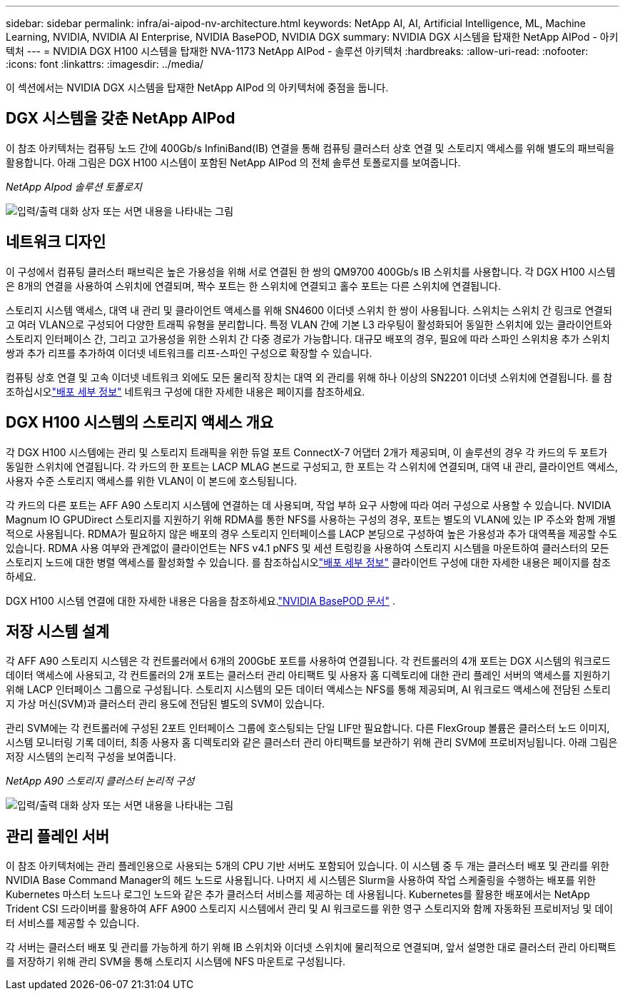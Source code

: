 ---
sidebar: sidebar 
permalink: infra/ai-aipod-nv-architecture.html 
keywords: NetApp AI, AI, Artificial Intelligence, ML, Machine Learning, NVIDIA, NVIDIA AI Enterprise, NVIDIA BasePOD, NVIDIA DGX 
summary: NVIDIA DGX 시스템을 탑재한 NetApp AIPod - 아키텍처 
---
= NVIDIA DGX H100 시스템을 탑재한 NVA-1173 NetApp AIPod - 솔루션 아키텍처
:hardbreaks:
:allow-uri-read: 
:nofooter: 
:icons: font
:linkattrs: 
:imagesdir: ../media/


[role="lead"]
이 섹션에서는 NVIDIA DGX 시스템을 탑재한 NetApp AIPod 의 아키텍처에 중점을 둡니다.



== DGX 시스템을 갖춘 NetApp AIPod

이 참조 아키텍처는 컴퓨팅 노드 간에 400Gb/s InfiniBand(IB) 연결을 통해 컴퓨팅 클러스터 상호 연결 및 스토리지 액세스를 위해 별도의 패브릭을 활용합니다.  아래 그림은 DGX H100 시스템이 포함된 NetApp AIPod 의 전체 솔루션 토폴로지를 보여줍니다.

_NetApp AIpod 솔루션 토폴로지_

image:aipod-nv-a90-topo.png["입력/출력 대화 상자 또는 서면 내용을 나타내는 그림"]



== 네트워크 디자인

이 구성에서 컴퓨팅 클러스터 패브릭은 높은 가용성을 위해 서로 연결된 한 쌍의 QM9700 400Gb/s IB 스위치를 사용합니다.  각 DGX H100 시스템은 8개의 연결을 사용하여 스위치에 연결되며, 짝수 포트는 한 스위치에 연결되고 홀수 포트는 다른 스위치에 연결됩니다.

스토리지 시스템 액세스, 대역 내 관리 및 클라이언트 액세스를 위해 SN4600 이더넷 스위치 한 쌍이 사용됩니다.  스위치는 스위치 간 링크로 연결되고 여러 VLAN으로 구성되어 다양한 트래픽 유형을 분리합니다.  특정 VLAN 간에 기본 L3 라우팅이 활성화되어 동일한 스위치에 있는 클라이언트와 스토리지 인터페이스 간, 그리고 고가용성을 위한 스위치 간 다중 경로가 가능합니다.  대규모 배포의 경우, 필요에 따라 스파인 스위치용 추가 스위치 쌍과 추가 리프를 추가하여 이더넷 네트워크를 리프-스파인 구성으로 확장할 수 있습니다.

컴퓨팅 상호 연결 및 고속 이더넷 네트워크 외에도 모든 물리적 장치는 대역 외 관리를 위해 하나 이상의 SN2201 이더넷 스위치에 연결됩니다.  를 참조하십시오link:ai-aipod-nv-deploy.html["배포 세부 정보"] 네트워크 구성에 대한 자세한 내용은 페이지를 참조하세요.



== DGX H100 시스템의 스토리지 액세스 개요

각 DGX H100 시스템에는 관리 및 스토리지 트래픽을 위한 듀얼 포트 ConnectX-7 어댑터 2개가 제공되며, 이 솔루션의 경우 각 카드의 두 포트가 동일한 스위치에 연결됩니다.  각 카드의 한 포트는 LACP MLAG 본드로 구성되고, 한 포트는 각 스위치에 연결되며, 대역 내 관리, 클라이언트 액세스, 사용자 수준 스토리지 액세스를 위한 VLAN이 이 본드에 호스팅됩니다.

각 카드의 다른 포트는 AFF A90 스토리지 시스템에 연결하는 데 사용되며, 작업 부하 요구 사항에 따라 여러 구성으로 사용할 수 있습니다.  NVIDIA Magnum IO GPUDirect 스토리지를 지원하기 위해 RDMA를 통한 NFS를 사용하는 구성의 경우, 포트는 별도의 VLAN에 있는 IP 주소와 함께 개별적으로 사용됩니다.  RDMA가 필요하지 않은 배포의 경우 스토리지 인터페이스를 LACP 본딩으로 구성하여 높은 가용성과 추가 대역폭을 제공할 수도 있습니다.  RDMA 사용 여부와 관계없이 클라이언트는 NFS v4.1 pNFS 및 세션 트렁킹을 사용하여 스토리지 시스템을 마운트하여 클러스터의 모든 스토리지 노드에 대한 병렬 액세스를 활성화할 수 있습니다.  를 참조하십시오link:ai-aipod-nv-deploy.html["배포 세부 정보"] 클라이언트 구성에 대한 자세한 내용은 페이지를 참조하세요.

DGX H100 시스템 연결에 대한 자세한 내용은 다음을 참조하세요.link:https://nvdam.widen.net/s/nfnjflmzlj/nvidia-dgx-basepod-reference-architecture["NVIDIA BasePOD 문서"] .



== 저장 시스템 설계

각 AFF A90 스토리지 시스템은 각 컨트롤러에서 6개의 200GbE 포트를 사용하여 연결됩니다.  각 컨트롤러의 4개 포트는 DGX 시스템의 워크로드 데이터 액세스에 사용되고, 각 컨트롤러의 2개 포트는 클러스터 관리 아티팩트 및 사용자 홈 디렉토리에 대한 관리 플레인 서버의 액세스를 지원하기 위해 LACP 인터페이스 그룹으로 구성됩니다.  스토리지 시스템의 모든 데이터 액세스는 NFS를 통해 제공되며, AI 워크로드 액세스에 전담된 스토리지 가상 머신(SVM)과 클러스터 관리 용도에 전담된 별도의 SVM이 있습니다.

관리 SVM에는 각 컨트롤러에 구성된 2포트 인터페이스 그룹에 호스팅되는 단일 LIF만 필요합니다.  다른 FlexGroup 볼륨은 클러스터 노드 이미지, 시스템 모니터링 기록 데이터, 최종 사용자 홈 디렉토리와 같은 클러스터 관리 아티팩트를 보관하기 위해 관리 SVM에 프로비저닝됩니다.  아래 그림은 저장 시스템의 논리적 구성을 보여줍니다.

_NetApp A90 스토리지 클러스터 논리적 구성_

image:aipod-nv-a90-logical.png["입력/출력 대화 상자 또는 서면 내용을 나타내는 그림"]



== 관리 플레인 서버

이 참조 아키텍처에는 관리 플레인용으로 사용되는 5개의 CPU 기반 서버도 포함되어 있습니다.  이 시스템 중 두 개는 클러스터 배포 및 관리를 위한 NVIDIA Base Command Manager의 헤드 노드로 사용됩니다.  나머지 세 시스템은 Slurm을 사용하여 작업 스케줄링을 수행하는 배포를 위한 Kubernetes 마스터 노드나 로그인 노드와 같은 추가 클러스터 서비스를 제공하는 데 사용됩니다.  Kubernetes를 활용한 배포에서는 NetApp Trident CSI 드라이버를 활용하여 AFF A900 스토리지 시스템에서 관리 및 AI 워크로드를 위한 영구 스토리지와 함께 자동화된 프로비저닝 및 데이터 서비스를 제공할 수 있습니다.

각 서버는 클러스터 배포 및 관리를 가능하게 하기 위해 IB 스위치와 이더넷 스위치에 물리적으로 연결되며, 앞서 설명한 대로 클러스터 관리 아티팩트를 저장하기 위해 관리 SVM을 통해 스토리지 시스템에 NFS 마운트로 구성됩니다.
